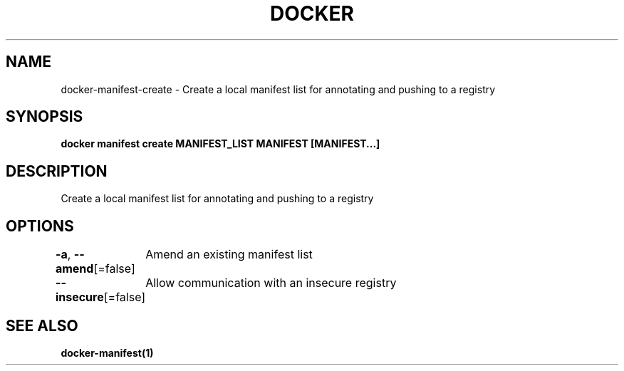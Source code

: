 .nh
.TH "DOCKER" "1" "Jun 2025" "Docker Community" "Docker User Manuals"

.SH NAME
docker-manifest-create - Create a local manifest list for annotating and pushing to a registry


.SH SYNOPSIS
\fBdocker manifest create MANIFEST_LIST MANIFEST [MANIFEST...]\fP


.SH DESCRIPTION
Create a local manifest list for annotating and pushing to a registry


.SH OPTIONS
\fB-a\fP, \fB--amend\fP[=false]
	Amend an existing manifest list

.PP
\fB--insecure\fP[=false]
	Allow communication with an insecure registry


.SH SEE ALSO
\fBdocker-manifest(1)\fP
